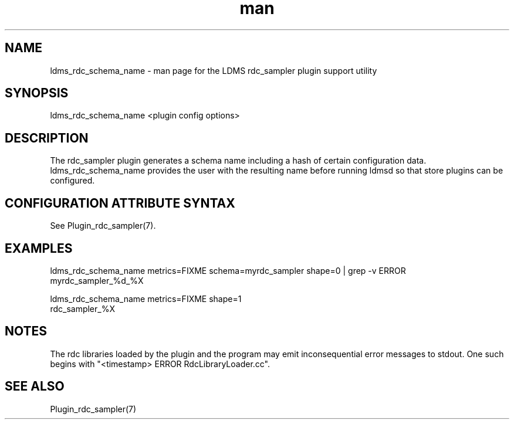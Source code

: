 .\" Manpage for ldms_rdc_sampler_schema_name
.\" Contact ovis-help@ca.sandia.gov to correct errors or typos.
.TH man 1 "2 April 2021" "v4.4" "LDMS utility ldms_rdc_sampler_schema_name man page"

.SH NAME
ldms_rdc_schema_name - man page for the LDMS rdc_sampler plugin support utility

.SH SYNOPSIS
ldms_rdc_schema_name <plugin config options>

.SH DESCRIPTION
The rdc_sampler plugin generates a schema name including a hash of certain
configuration data. ldms_rdc_schema_name provides the user with the
resulting name before running ldmsd so that store plugins can be configured.

.SH CONFIGURATION ATTRIBUTE SYNTAX

See Plugin_rdc_sampler(7).

.SH EXAMPLES
.PP
.nf
ldms_rdc_schema_name metrics=FIXME schema=myrdc_sampler shape=0 | grep -v ERROR
myrdc_sampler_%d_%X

ldms_rdc_schema_name metrics=FIXME shape=1
rdc_sampler_%X
.fi

.SH NOTES
The rdc libraries loaded by the plugin and the program may emit inconsequential error messages to stdout.
One such begins with "<timestamp> ERROR RdcLibraryLoader.cc".

.SH SEE ALSO
Plugin_rdc_sampler(7)

